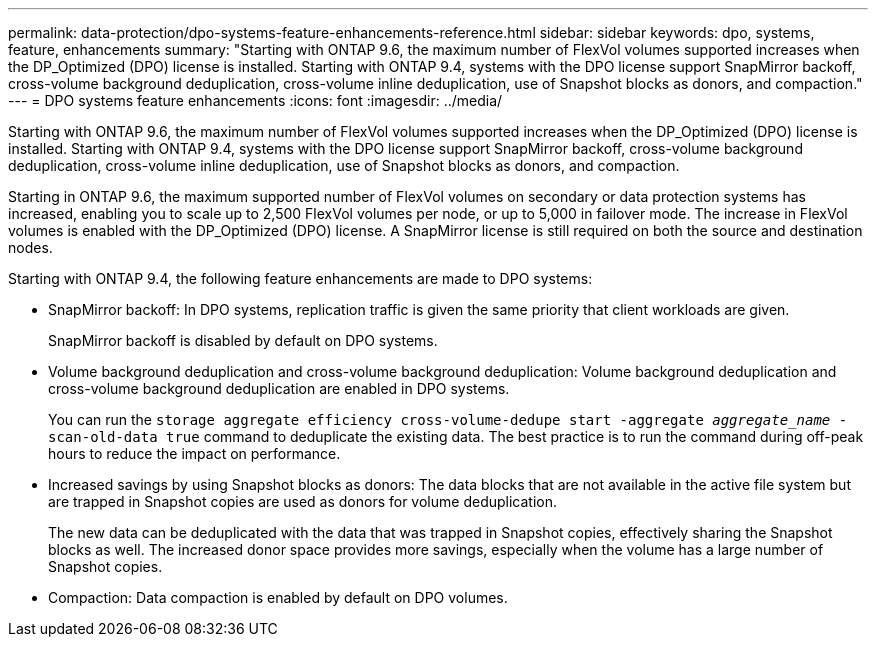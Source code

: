 ---
permalink: data-protection/dpo-systems-feature-enhancements-reference.html
sidebar: sidebar
keywords: dpo, systems, feature, enhancements
summary: "Starting with ONTAP 9.6, the maximum number of FlexVol volumes supported increases when the DP_Optimized (DPO) license is installed. Starting with ONTAP 9.4, systems with the DPO license support SnapMirror backoff, cross-volume background deduplication, cross-volume inline deduplication, use of Snapshot blocks as donors, and compaction."
---
= DPO systems feature enhancements
:icons: font
:imagesdir: ../media/

[.lead]
Starting with ONTAP 9.6, the maximum number of FlexVol volumes supported increases when the DP_Optimized (DPO) license is installed. Starting with ONTAP 9.4, systems with the DPO license support SnapMirror backoff, cross-volume background deduplication, cross-volume inline deduplication, use of Snapshot blocks as donors, and compaction.

Starting in ONTAP 9.6, the maximum supported number of FlexVol volumes on secondary or data protection systems has increased, enabling you to scale up to 2,500 FlexVol volumes per node, or up to 5,000 in failover mode. The increase in FlexVol volumes is enabled with the DP_Optimized (DPO) license. A SnapMirror license is still required on both the source and destination nodes.

Starting with ONTAP 9.4, the following feature enhancements are made to DPO systems:

* SnapMirror backoff: In DPO systems, replication traffic is given the same priority that client workloads are given.
+
SnapMirror backoff is disabled by default on DPO systems.

* Volume background deduplication and cross-volume background deduplication: Volume background deduplication and cross-volume background deduplication are enabled in DPO systems.
+
You can run the `storage aggregate efficiency cross-volume-dedupe start -aggregate _aggregate_name_ -scan-old-data true` command to deduplicate the existing data. The best practice is to run the command during off-peak hours to reduce the impact on performance.

* Increased savings by using Snapshot blocks as donors: The data blocks that are not available in the active file system but are trapped in Snapshot copies are used as donors for volume deduplication.
+
The new data can be deduplicated with the data that was trapped in Snapshot copies, effectively sharing the Snapshot blocks as well. The increased donor space provides more savings, especially when the volume has a large number of Snapshot copies.

* Compaction: Data compaction is enabled by default on DPO volumes.

